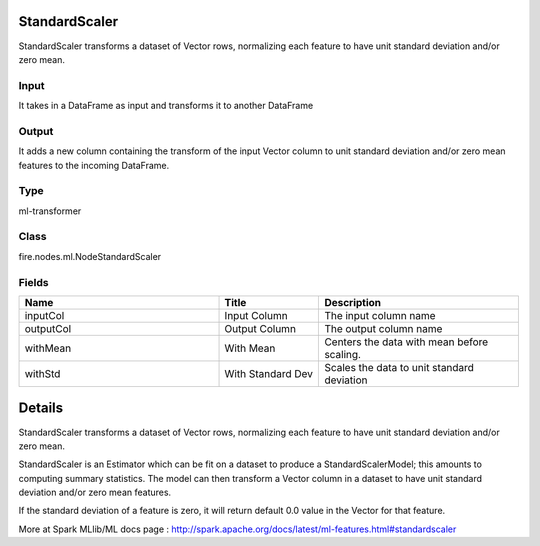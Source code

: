 StandardScaler
=========== 

StandardScaler transforms a dataset of Vector rows, normalizing each feature to have unit standard deviation and/or zero mean.

Input
--------------
It takes in a DataFrame as input and transforms it to another DataFrame

Output
--------------
It adds a new column containing the transform of the input Vector column to unit standard deviation and/or zero mean features to the incoming DataFrame.

Type
--------- 

ml-transformer

Class
--------- 

fire.nodes.ml.NodeStandardScaler

Fields
--------- 

.. list-table::
      :widths: 10 5 10
      :header-rows: 1

      * - Name
        - Title
        - Description
      * - inputCol
        - Input Column
        - The input column name
      * - outputCol
        - Output Column
        - The output column name
      * - withMean
        - With Mean
        - Centers the data with mean before scaling.
      * - withStd
        - With Standard Dev
        - Scales the data to unit standard deviation


Details
======


StandardScaler transforms a dataset of Vector rows, normalizing each feature to have unit standard deviation and/or zero mean.

StandardScaler is an Estimator which can be fit on a dataset to produce a StandardScalerModel; this amounts to computing summary statistics. The model can then transform a Vector column in a dataset to have unit standard deviation and/or zero mean features.

If the standard deviation of a feature is zero, it will return default 0.0 value in the Vector for that feature.

More at Spark MLlib/ML docs page : http://spark.apache.org/docs/latest/ml-features.html#standardscaler


